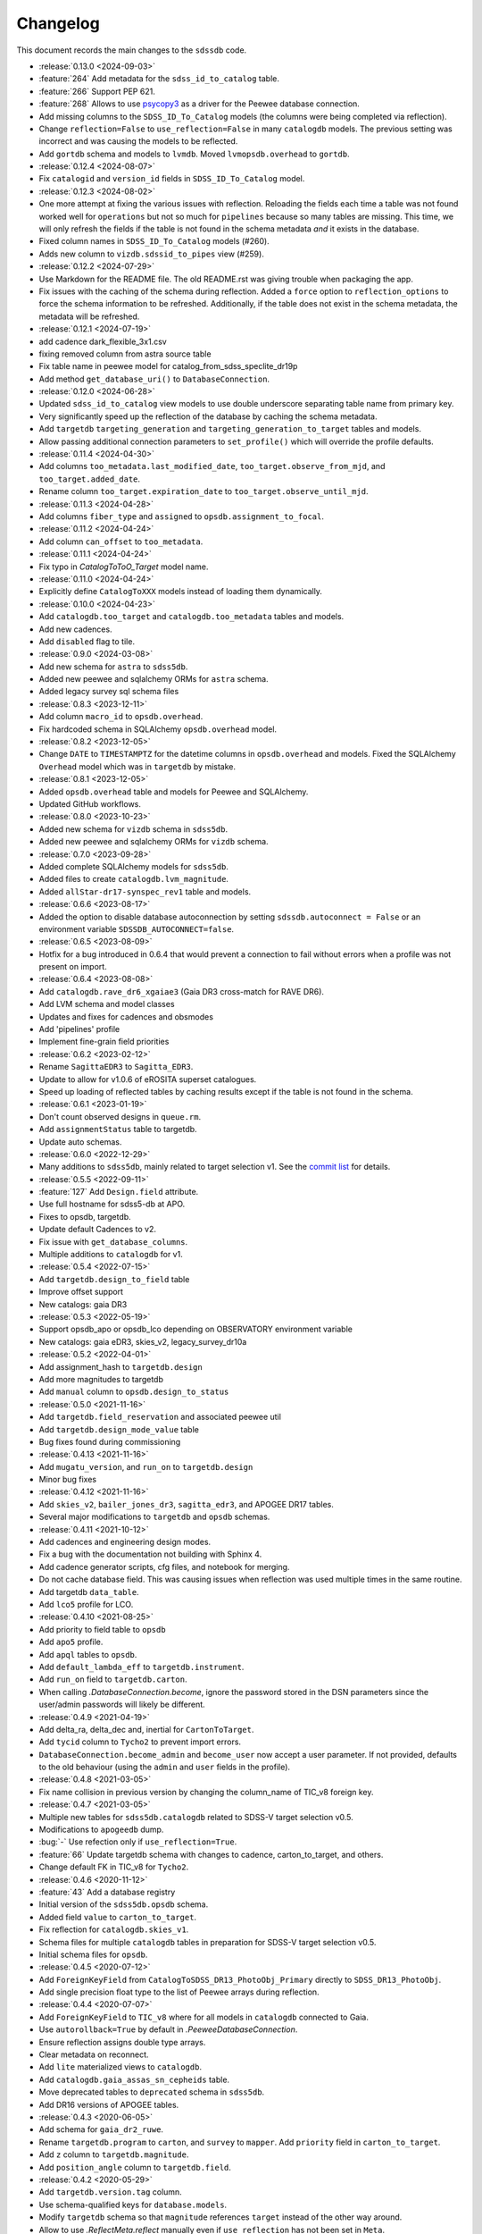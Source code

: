 .. _sdssdb-changelog:

Changelog
=========

This document records the main changes to the ``sdssdb`` code.

* :release:`0.13.0 <2024-09-03>`
* :feature:`264` Add metadata for the ``sdss_id_to_catalog`` table.
* :feature:`266` Support PEP 621.
* :feature:`268` Allows to use `psycopy3 <https://www.psycopg.org/psycopg3/docs/>`__ as a driver for the Peewee database connection.
* Add missing columns to the ``SDSS_ID_To_Catalog`` models (the columns were being completed via reflection).
* Change ``reflection=False`` to ``use_reflection=False`` in many ``catalogdb`` models. The previous setting was incorrect and was causing the models to be reflected.
* Add ``gortdb`` schema and models to ``lvmdb``. Moved ``lvmopsdb.overhead`` to ``gortdb``.

* :release:`0.12.4 <2024-08-07>`
* Fix ``catalogid`` and ``version_id`` fields in ``SDSS_ID_To_Catalog`` model.

* :release:`0.12.3 <2024-08-02>`
* One more attempt at fixing the various issues with reflection. Reloading the fields each time a table was not found worked well for ``operations`` but not so much for ``pipelines`` because so many tables are missing. This time, we will only refresh the fields if the table is not found in the schema metadata *and* it exists in the database.
* Fixed column names in ``SDSS_ID_To_Catalog`` models (#260).
* Adds new column to ``vizdb.sdssid_to_pipes`` view (#259).

* :release:`0.12.2 <2024-07-29>`
* Use Markdown for the README file. The old README.rst was giving trouble when packaging the app.
* Fix issues with the caching of the schema during reflection. Added a ``force`` option to ``reflection_options`` to force the schema information to be refreshed. Additionally, if the table does not exist in the schema metadata, the metadata will be refreshed.

* :release:`0.12.1 <2024-07-19>`
* add cadence dark_flexible_3x1.csv
* fixing removed column from astra source table
* Fix table name in peewee model for catalog_from_sdss_speclite_dr19p
* Add method ``get_database_uri()`` to ``DatabaseConnection``.

* :release:`0.12.0 <2024-06-28>`
* Updated ``sdss_id_to_catalog`` view models to use double underscore separating table name from primary key.
* Very significantly speed up the reflection of the database by caching the schema metadata.
* Add ``targetdb`` ``targeting_generation`` and ``targeting_generation_to_target`` tables and models.
* Allow passing additional connection parameters to ``set_profile()`` which will override the profile defaults.

* :release:`0.11.4 <2024-04-30>`
* Add columns ``too_metadata.last_modified_date``, ``too_target.observe_from_mjd``, and ``too_target.added_date``.
* Rename column ``too_target.expiration_date`` to ``too_target.observe_until_mjd``.

* :release:`0.11.3 <2024-04-28>`
* Add columns ``fiber_type`` and ``assigned`` to ``opsdb.assignment_to_focal``.

* :release:`0.11.2 <2024-04-24>`
* Add column ``can_offset`` to ``too_metadata``.

* :release:`0.11.1 <2024-04-24>`
* Fix typo in `CatalogToToO_Target` model name.

* :release:`0.11.0 <2024-04-24>`
* Explicitly define ``CatalogToXXX`` models instead of loading them dynamically.

* :release:`0.10.0 <2024-04-23>`
* Add ``catalogdb.too_target`` and ``catalogdb.too_metadata`` tables and models.
* Add new cadences.
* Add ``disabled`` flag to tile.

* :release:`0.9.0 <2024-03-08>`
* Add new schema for ``astra`` to ``sdss5db``.
* Added new peewee and sqlalchemy ORMs for ``astra`` schema.
* Added legacy survey sql schema files

* :release:`0.8.3 <2023-12-11>`
* Add column ``macro_id`` to ``opsdb.overhead``.
* Fix hardcoded schema in SQLAlchemy ``opsdb.overhead`` model.

* :release:`0.8.2 <2023-12-05>`
* Change ``DATE`` to ``TIMESTAMPTZ`` for the datetime columns in ``opsdb.overhead`` and models. Fixed the SQLAlchemy ``Overhead`` model which was in ``targetdb`` by mistake.

* :release:`0.8.1 <2023-12-05>`
* Added ``opsdb.overhead`` table and models for Peewee and SQLAlchemy.
* Updated GitHub workflows.

* :release:`0.8.0 <2023-10-23>`
* Added new schema for ``vizdb`` schema in ``sdss5db``.
* Added new peewee and sqlalchemy ORMs for ``vizdb`` schema.

* :release:`0.7.0 <2023-09-28>`
* Added complete SQLAlchemy models for ``sdss5db``.
* Added files to create ``catalogdb.lvm_magnitude``.
* Added ``allStar-dr17-synspec_rev1`` table and models.

* :release:`0.6.6 <2023-08-17>`
* Added the option to disable database autoconnection by setting ``sdssdb.autoconnect = False`` or an environment variable ``SDSSDB_AUTOCONNECT=false``.

* :release:`0.6.5 <2023-08-09>`
* Hotfix for a bug introduced in 0.6.4 that would prevent a connection to fail without errors when a profile was not present on import.

* :release:`0.6.4 <2023-08-08>`
* Add ``catalogdb.rave_dr6_xgaiae3`` (Gaia DR3 cross-match for RAVE DR6).
* Add LVM schema and model classes
* Updates and fixes for cadences and obsmodes
* Add 'pipelines' profile
* Implement fine-grain field priorities

* :release:`0.6.2 <2023-02-12>`
* Rename ``SagittaEDR3`` to ``Sagitta_EDR3``.
* Update to allow for v1.0.6 of eROSITA superset catalogues.
* Speed up loading of reflected tables by caching results except if the table is not found in the schema.

* :release:`0.6.1 <2023-01-19>`
* Don't count observed designs in ``queue.rm``.
* Add ``assignmentStatus`` table to targetdb.
* Update auto schemas.

* :release:`0.6.0 <2022-12-29>`
* Many additions to ``sdss5db``, mainly related to target selection v1. See the `commit list <https://github.com/sdss/sdssdb/compare/0.5.5...0.6.0>`__ for details.

* :release:`0.5.5 <2022-09-11>`
* :feature:`127` Add ``Design.field`` attribute.
* Use full hostname for sdss5-db at APO.
* Fixes to opsdb, targetdb.
* Update default Cadences to v2.
* Fix issue with ``get_database_columns``.
* Multiple additions to ``catalogdb`` for v1.

* :release:`0.5.4 <2022-07-15>`
* Add ``targetdb.design_to_field`` table
* Improve offset support
* New catalogs: gaia DR3

* :release:`0.5.3 <2022-05-19>`
* Support opsdb_apo or opsdb_lco depending on OBSERVATORY environment variable
* New catalogs: gaia eDR3, skies_v2, legacy_survey_dr10a

* :release:`0.5.2 <2022-04-01>`
* Add assignment_hash to ``targetdb.design``
* Add more magnitudes to targetdb
* Add ``manual`` column to ``opsdb.design_to_status``

* :release:`0.5.0 <2021-11-16>`
* Add ``targetdb.field_reservation`` and associated peewee util
* Add ``targetdb.design_mode_value`` table
* Bug fixes found during commissioning

* :release:`0.4.13 <2021-11-16>`
* Add ``mugatu_version``, and ``run_on`` to ``targetdb.design``
* Minor bug fixes

* :release:`0.4.12 <2021-11-16>`
* Add ``skies_v2``, ``bailer_jones_dr3``, ``sagitta_edr3``, and APOGEE DR17 tables.
* Several major modifications to ``targetdb`` and ``opsdb`` schemas.

* :release:`0.4.11 <2021-10-12>`
* Add cadences and engineering design modes.
* Fix a bug with the documentation not building with Sphinx 4.
* Add cadence generator scripts, cfg files, and notebook for merging.
* Do not cache database field. This was causing issues when reflection was used multiple times in the same routine.
* Add targetdb ``data_table``.
* Add ``lco5`` profile for LCO.

* :release:`0.4.10 <2021-08-25>`
* Add priority to field table to ``opsdb``
* Add ``apo5`` profile.
* Add ``apql`` tables to ``opsdb``.
* Add ``default_lambda_eff`` to ``targetdb.instrument``.
* Add ``run_on`` field to ``targetdb.carton``.
* When calling `.DatabaseConnection.become`, ignore the password stored in the DSN parameters since the user/admin passwords will likely be different.

* :release:`0.4.9 <2021-04-19>`
* Add delta_ra, delta_dec and, inertial for ``CartonToTarget``.
* Add ``tycid`` column to ``Tycho2`` to prevent import errors.
* ``DatabaseConnection.become_admin`` and ``become_user`` now accept a user parameter. If not provided, defaults to the old behaviour (using the ``admin`` and ``user`` fields in the profile).

* :release:`0.4.8 <2021-03-05>`
* Fix name collision in previous version by changing the column_name of TIC_v8 foreign key.

* :release:`0.4.7 <2021-03-05>`
* Multiple new tables for ``sdss5db.catalogdb`` related to SDSS-V target selection v0.5.
* Modifications to ``apogeedb`` dump.
* :bug:`-` Use refection only if ``use_reflection=True``.
* :feature:`66` Update targetdb schema with changes to cadence, carton_to_target, and others.
* Change default FK in TIC_v8 for ``Tycho2``.

* :release:`0.4.6 <2020-11-12>`
* :feature:`43` Add a database registry
* Initial version of the ``sdss5db.opsdb`` schema.
* Added field ``value`` to ``carton_to_target``.
* Fix reflection for ``catalogdb.skies_v1``.
* Schema files for multiple ``catalogdb`` tables in preparation for SDSS-V target selection v0.5.
* Initial schema files for ``opsdb``.

* :release:`0.4.5 <2020-07-12>`
* Add ``ForeignKeyField`` from ``CatalogToSDSS_DR13_PhotoObj_Primary`` directly to ``SDSS_DR13_PhotoObj``.
* Add single precision float type to the list of Peewee arrays during reflection.

* :release:`0.4.4 <2020-07-07>`
* Add ``ForeignKeyField`` to ``TIC_v8`` where for all models in ``catalogdb`` connected to Gaia.
* Use ``autorollback=True`` by default in `.PeeweeDatabaseConnection`.
* Ensure reflection assigns double type arrays.
* Clear metadata on reconnect.
* Add ``lite`` materialized views to ``catalogdb``.
* Add ``catalogdb.gaia_assas_sn_cepheids`` table.
* Move deprecated tables to ``deprecated`` schema in ``sdss5db``.
* Add DR16 versions of APOGEE tables.

* :release:`0.4.3 <2020-06-05>`
* Add schema for ``gaia_dr2_ruwe``.
* Rename ``targetdb.program`` to ``carton``, and ``survey`` to ``mapper``. Add ``priority`` field in ``carton_to_target``.
* Add ``z`` column to ``targetdb.magnitude``.
* Add ``position_angle`` column to ``targetdb.field``.

* :release:`0.4.2 <2020-05-29>`
* Add ``targetdb.version.tag`` column.
* Use schema-qualified keys for ``database.models``.
* Modify ``targetdb`` schema so that ``magnitude`` references ``target`` instead of the other way around.
* Allow to use `.ReflectMeta.reflect` manually even if ``use_reflection`` has not been set in ``Meta``.

* :release:`0.4.1 <2020-05-18>`
* Rename ``targetdb.version.label`` and ``catalogdb.version.version`` to ``plan``.

* :release:`0.4.0 <2020-05-15>`
* Test suite only runs where existing local databases found.  Optionally run only ``peewee`` or ``sqlalchemy`` tests.
* Adds ability to generate fake data based on real database models for tests.
* Adds ability to test against real or fake databases.
* Write tests either for ``peewee`` or ``sqlalchemy`` databases.
* :feature:`-` New framework for writing tests against databases.
* Many changes to the ``catalogdb`` schema files and PeeWee implementation to match the contents to SDSS-V v0 target selection.
* :feature:`-` A new `.ReflectMeta` metaclass that provides :ref:`reflection for Peewee models <reflect-peewee>` (with some caveats).
* Reimplementation of most catalogdb PeeWee model classes for catalogdb using reflection.
* Changes to the schema display tools.
* New tools for table `ingestion <.ingest>`.
* New tools for database `maintenance/internals <.internals>`.
* Add `.PeeweeDatabaseConnection.get_model` to retrieve the model for a given table.
* :bug:`28` Temporarily remove SQLAlchemy implementation of ``sds5db`` since it's not maintained. We may reintroduce it later once the schema is stable.
* Use ``host=localhost`` when a profile is being used on its own domain.
* :support:`32` Assume that both SQLAlchemy and Peewee will be installed and simplify code.

* :release:`0.3.2 <2020-03-10>`
* Change ``operations-test`` profile to ``operations`` using the new machine hostname.
* New schema and models for ``sdss5db.targetdb``.

* :release:`0.3.1 <2020-02-24>`
* Added ``archive`` database with ``sas`` schema.
* :bug:`18` Fixed Travis built after migration to using ``setup.cfg``.
* Fix import of ``mangadb`` schema in ``Plate.mangadb_plate``.

* :release:`0.3.0 <2019-09-23>`
* Removed ``TIC v6``.
* Added ``TIC v8``.
* Updated schema for ``mangadb.Plate``.
* `~.DatabaseConnection.connect` now accepts ``user``, ``host``, and ``port`` to override the default profile parameters.
* :feature:`13` Add support for schema ``apogeeqldb`` in ``operationsdb``.
* :feature:`16` Changed the package internals to use ``setup.cfg``.
* :feature:`14` Add support for table ``DR14Q_v4_4`` in ``catalogdb``.
* :feature:`15` New CLI ``file2db`` and associated :ref:`tools <api-utils>` to create and load a table from a file. Also added Numpy adaptors.

* :release:`0.2.2 <2019-07-24>`
* Fixed import of database connections when Peewee or SQLAlchemy are not available.
* Added ``operationsdb`` SQL schemas.
* Improved descriptions in ``setup.py`` and ``README.rst``.
* Update ``PyYAML`` requirement to 5.1 and use explicit loader.
* :release:`0.2.1 <2018-12-14>`
* :bug:`-` Remove ``bin/sdssdb`` from the list of scripts to install. This was making the build process fail.

* :release:`0.2.0 <2018-12-14>`
* Removed some unused files from the template.
* :feature:`7` Added `~sdssdb.utils.schemadisplay.create_schema_graph` function to generate schema graphs and use it to auto-generate graphs in the documentation for the supported databases.
* Fixed command line example about how to install with ``sdss_install``.
* Added ``mangadb`` schema for SQLA.
* Use ``tmass_pts_key`` for fk relationship between ``GaiaDR2TmassBestNeighbour`` and ``TwoMassPsc``.
* Use ``pts_key`` for fk relationship between ``TwoMassClean`` and ``TwoMassPsc``.
* Improve model ``__repr__``.

* :release:`0.1.1 <2018-12-10>`
* Set ``python_requires='>=3.6'``.

* :release:`0.1.0 <2018-12-10>`
* Initial version.
* ``DatabaseConnection`` class with Peewee and SQLA subclasses.
* Support for sdss5db, operationsdb (apodb/lcodb), and manga (only in SQLAlchemy).
* Implemented database connection switching in SQLAlchemy.
* Basic documentation.
